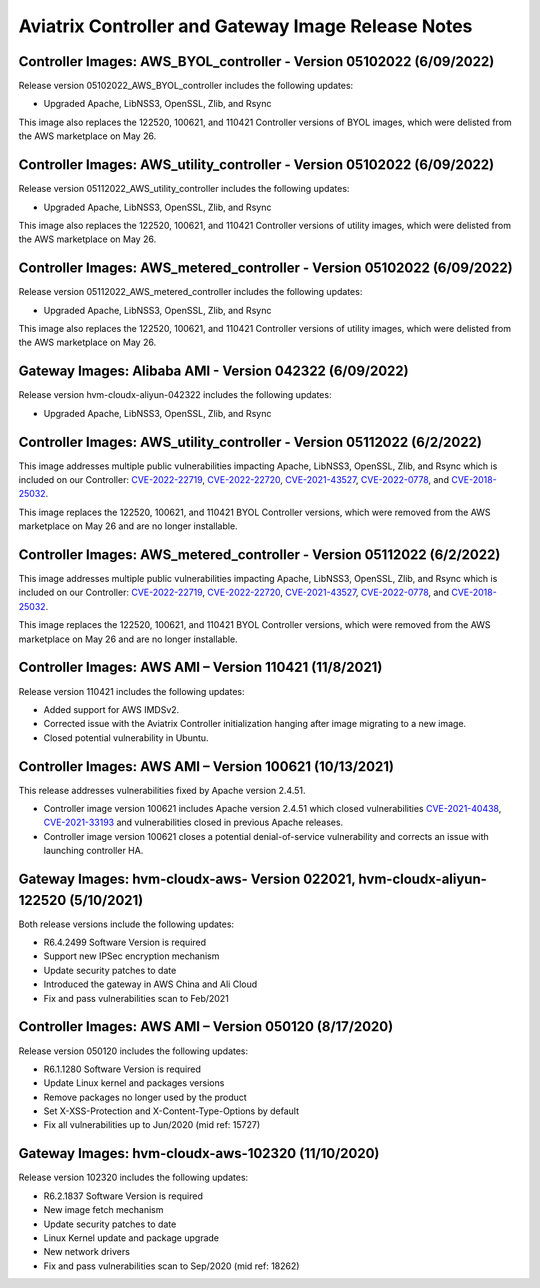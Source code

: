 ====================================================
Aviatrix Controller and Gateway Image Release Notes
====================================================

Controller Images: AWS_BYOL_controller - Version 05102022 (6/09/2022)
=============================================

Release version 05102022_AWS_BYOL_controller includes the following updates:

* Upgraded Apache, LibNSS3, OpenSSL, Zlib, and Rsync

This image also replaces the 122520, 100621, and 110421 Controller versions of BYOL images, which were delisted from the AWS marketplace on May 26.

Controller Images: AWS_utility_controller - Version 05102022 (6/09/2022)
=============================================

Release version 05112022_AWS_utility_controller includes the following updates:

* Upgraded Apache, LibNSS3, OpenSSL, Zlib, and Rsync

This image also replaces the 122520, 100621, and 110421 Controller versions of utility images, which were delisted from the AWS marketplace on May 26.

Controller Images: AWS_metered_controller - Version 05102022 (6/09/2022)
=============================================

Release version 05112022_AWS_metered_controller includes the following updates:

* Upgraded Apache, LibNSS3, OpenSSL, Zlib, and Rsync

This image also replaces the 122520, 100621, and 110421 Controller versions of utility images, which were delisted from the AWS marketplace on May 26.

Gateway Images: Alibaba AMI - Version 042322 (6/09/2022)
=============================================

Release version hvm-cloudx-aliyun-042322 includes the following updates:

* Upgraded Apache, LibNSS3, OpenSSL, Zlib, and Rsync

Controller Images: AWS_utility_controller - Version 05112022 (6/2/2022)
=============================================

This image addresses multiple public vulnerabilities impacting Apache, LibNSS3, OpenSSL, Zlib, and Rsync which is included on our Controller: `CVE-2022-22719 <https://cve.mitre.org/cgi-bin/cvename.cgi?name=CVE-2022-22719>`_, `CVE-2022-22720 <https://cve.mitre.org/cgi-bin/cvename.cgi?name=CVE-2022-22720>`_, `CVE-2021-43527 <https://cve.mitre.org/cgi-bin/cvename.cgi?name=CVE-2021-43527>`_, `CVE-2022-0778 <https://cve.mitre.org/cgi-bin/cvename.cgi?name=CVE-2022-0778>`_, and `CVE-2018-25032 <https://cve.mitre.org/cgi-bin/cvename.cgi?name=CVE-2018-25032>`_.

This image replaces the 122520, 100621, and 110421 BYOL Controller versions, which were removed from the AWS marketplace on May 26 and are no longer installable.

Controller Images: AWS_metered_controller - Version 05112022 (6/2/2022)
===========================================

This image addresses multiple public vulnerabilities impacting Apache, LibNSS3, OpenSSL, Zlib, and Rsync which is included on our Controller: `CVE-2022-22719 <https://cve.mitre.org/cgi-bin/cvename.cgi?name=CVE-2022-22719>`_, `CVE-2022-22720 <https://cve.mitre.org/cgi-bin/cvename.cgi?name=CVE-2022-22720>`_, `CVE-2021-43527 <https://cve.mitre.org/cgi-bin/cvename.cgi?name=CVE-2021-43527>`_, `CVE-2022-0778 <https://cve.mitre.org/cgi-bin/cvename.cgi?name=CVE-2022-0778>`_, and `CVE-2018-25032 <https://cve.mitre.org/cgi-bin/cvename.cgi?name=CVE-2018-25032>`_.

This image replaces the 122520, 100621, and 110421 BYOL Controller versions, which were removed from the AWS marketplace on May 26 and are no longer installable.

Controller Images: AWS AMI – Version 110421 (11/8/2021)
======================================================

Release version 110421 includes the following updates:

- Added support for AWS IMDSv2.
- Corrected issue with the Aviatrix Controller initialization hanging after image migrating to a new image.
- Closed potential vulnerability in Ubuntu.

Controller Images: AWS AMI – Version 100621 (10/13/2021)
======================================================

This release addresses vulnerabilities fixed by Apache version 2.4.51.

- Controller image version 100621 includes Apache version 2.4.51 which closed vulnerabilities `CVE-2021-40438 <https://cve.mitre.org/cgi-bin/cvename.cgi?name=CVE-2021-40438>`_, `CVE-2021-33193 <https://cve.mitre.org/cgi-bin/cvename.cgi?name=CVE-2021-33193>`_ and vulnerabilities closed in previous Apache releases.
- Controller image version 100621 closes a potential denial-of-service vulnerability and corrects an issue with launching controller HA.

Gateway Images: hvm-cloudx-aws- Version 022021, hvm-cloudx-aliyun-122520 (5/10/2021) 
============================================================================

Both release versions include the following updates:

- R6.4.2499 Software Version is required
- Support new IPSec encryption mechanism
- Update security patches to date 
- Introduced the gateway in AWS China and Ali Cloud
- Fix and pass vulnerabilities scan to Feb/2021

Controller Images: AWS AMI – Version 050120 (8/17/2020) 
===============================================

Release version 050120 includes the following updates:

- R6.1.1280 Software Version is required
- Update Linux kernel and packages versions 
- Remove packages no longer used by the product 
- Set X-XSS-Protection and X-Content-Type-Options by default 
- Fix all vulnerabilities up to Jun/2020 (mid ref: 15727) 

Gateway Images: hvm-cloudx-aws-102320 (11/10/2020)
==================================================

Release version 102320 includes the following updates:

- R6.2.1837 Software Version is required
- New image fetch mechanism 
- Update security patches to date 
- Linux Kernel update and package upgrade 
- New network drivers 
- Fix and pass vulnerabilities scan to Sep/2020 (mid ref: 18262) 

.. |controller_migration| image:: image_release_notes_media/controller_migration.png
   :scale: 50%

.. |gateway_replace| image:: image_release_notes_media/gateway_replace.png
   :scale: 50%

.. disqus::
